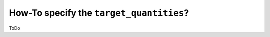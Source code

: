 .. _target_quantities_howto:

How-To specify the ``target_quantities``?
#########################################

ToDo

